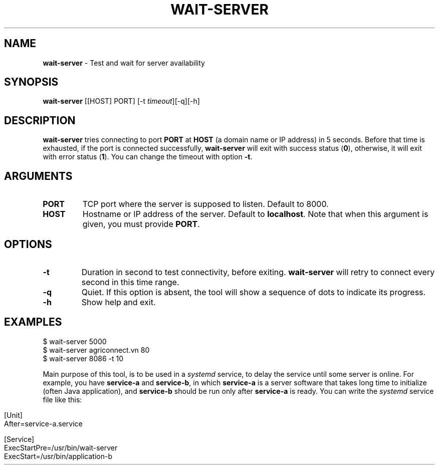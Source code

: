 .\" generated with Ronn/v0.7.3
.\" http://github.com/rtomayko/ronn/tree/0.7.3
.
.TH "WAIT\-SERVER" "1" "March 2019" "" ""
.
.SH "NAME"
\fBwait\-server\fR \- Test and wait for server availability
.
.SH "SYNOPSIS"
\fBwait\-server\fR [[HOST] PORT] [\-t \fItimeout\fR][\-q][\-h]
.
.SH "DESCRIPTION"
\fBwait\-server\fR tries connecting to port \fBPORT\fR at \fBHOST\fR (a domain name or IP address) in 5 seconds\. Before that time is exhausted, if the port is connected successfully, \fBwait\-server\fR will exit with success status (\fB0\fR), otherwise, it will exit with error status (\fB1\fR)\. You can change the timeout with option \fB\-t\fR\.
.
.SH "ARGUMENTS"
.
.TP
\fBPORT\fR
TCP port where the server is supposed to listen\. Default to 8000\.
.
.TP
\fBHOST\fR
Hostname or IP address of the server\. Default to \fBlocalhost\fR\. Note that when this argument is given, you must provide \fBPORT\fR\.
.
.SH "OPTIONS"
.
.TP
\fB\-t\fR
Duration in second to test connectivity, before exiting\. \fBwait\-server\fR will retry to connect every second in this time range\.
.
.TP
\fB\-q\fR
Quiet\. If this option is absent, the tool will show a sequence of dots to indicate its progress\.
.
.TP
\fB\-h\fR
Show help and exit\.
.
.SH "EXAMPLES"
.
.nf

$ wait\-server 5000
$ wait\-server agriconnect\.vn 80
$ wait\-server 8086 \-t 10
.
.fi
.
.P
Main purpose of this tool, is to be used in a \fIsystemd\fR service, to delay the service until some server is online\. For example, you have \fBservice\-a\fR and \fBservice\-b\fR, in which \fBservice\-a\fR is a server software that takes long time to initialize (often Java application), and \fBservice\-b\fR should be run only after \fBservice\-a\fR is ready\. You can write the \fIsystemd\fR service file like this:
.
.IP "" 4
.
.nf

[Unit]
After=service\-a\.service

[Service]
ExecStartPre=/usr/bin/wait\-server
ExecStart=/usr/bin/application\-b
.
.fi
.
.IP "" 0

